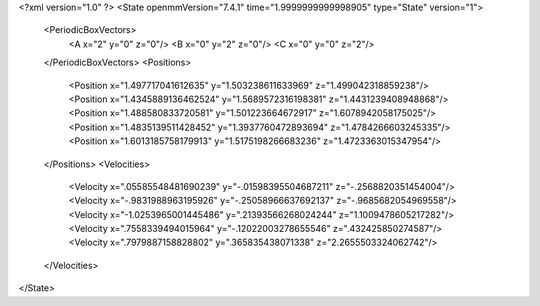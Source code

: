 <?xml version="1.0" ?>
<State openmmVersion="7.4.1" time="1.9999999999998905" type="State" version="1">
	<PeriodicBoxVectors>
		<A x="2" y="0" z="0"/>
		<B x="0" y="2" z="0"/>
		<C x="0" y="0" z="2"/>
	</PeriodicBoxVectors>
	<Positions>
		<Position x="1.497717041612635" y="1.503238611633969" z="1.499042318859238"/>
		<Position x="1.4345889136462524" y="1.5689572316198381" z="1.4431239408948868"/>
		<Position x="1.488580833720581" y="1.501223664672917" z="1.6078942058175025"/>
		<Position x="1.4835139511428452" y="1.3937760472893694" z="1.4784266603245335"/>
		<Position x="1.6013185758179913" y="1.5175198266683236" z="1.4723363015347954"/>
	</Positions>
	<Velocities>
		<Velocity x=".05585548481690239" y="-.01598395504687211" z="-.2568820351454004"/>
		<Velocity x="-.9831988963195926" y="-.25058966637692137" z="-.9685682054969558"/>
		<Velocity x="-1.0253965001445486" y=".21393566268024244" z="1.1009478605217282"/>
		<Velocity x=".7558339494015964" y="-.12022003278655546" z=".432425850274587"/>
		<Velocity x=".7979887158828802" y=".365835438071338" z="2.2655503324062742"/>
	</Velocities>
</State>
